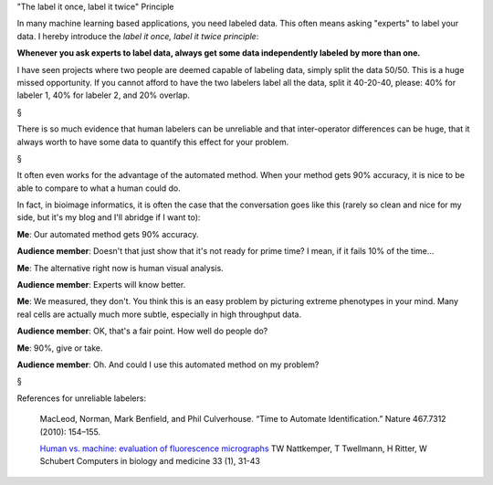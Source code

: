 "The label it once, label it twice" Principle

In many machine learning based applications, you need labeled data. This often
means asking "experts" to label your data. I hereby introduce the *label it
once, label it twice principle*:

**Whenever you ask experts to label data, always get some data independently
labeled by more than one.**

I have seen projects where two people are deemed capable of labeling data,
simply split the data 50/50. This is a huge missed opportunity. If you cannot
afford to have the two labelers label all the data, split it 40-20-40, please:
40% for labeler 1, 40% for labeler 2, and 20% overlap.

§

There is so much evidence that human labelers can be unreliable and that
inter-operator differences can be huge, that it always worth to have some data
to quantify this effect for your problem.

§

It often even works for the advantage of the automated method. When your method
gets 90% accuracy, it is nice to be able to compare to what a human could do.

In fact, in bioimage informatics, it is often the case that the conversation
goes like this (rarely so clean and nice for my side, but it's my blog and I'll
abridge if I want to):

**Me**: Our automated method gets 90% accuracy.

**Audience member**: Doesn't that just show that it's not ready for prime time?
I mean, if it fails 10% of the time...

**Me**: The alternative right now is human visual analysis.

**Audience member**: Experts will know better.

**Me**: We measured, they don't. You think this is an easy problem by picturing
extreme phenotypes in your mind. Many real cells are actually much more subtle,
especially in high throughput data.

**Audience member**: OK, that's a fair point. How well do people do?

**Me**: 90%, give or take.

**Audience member**: Oh. And could I use this automated method on my problem?

§

References for unreliable labelers:

    MacLeod, Norman, Mark Benfield, and Phil Culverhouse. “Time to Automate
    Identification.” Nature 467.7312 (2010): 154–155.

    `Human vs. machine: evaluation of fluorescence micrographs
    <http://www.computersinbiologyandmedicine.com/article/S0010-4825(02)00060-4/abstract>`__
    TW Nattkemper, T Twellmann, H Ritter, W Schubert Computers in biology and
    medicine 33 (1), 31-43



